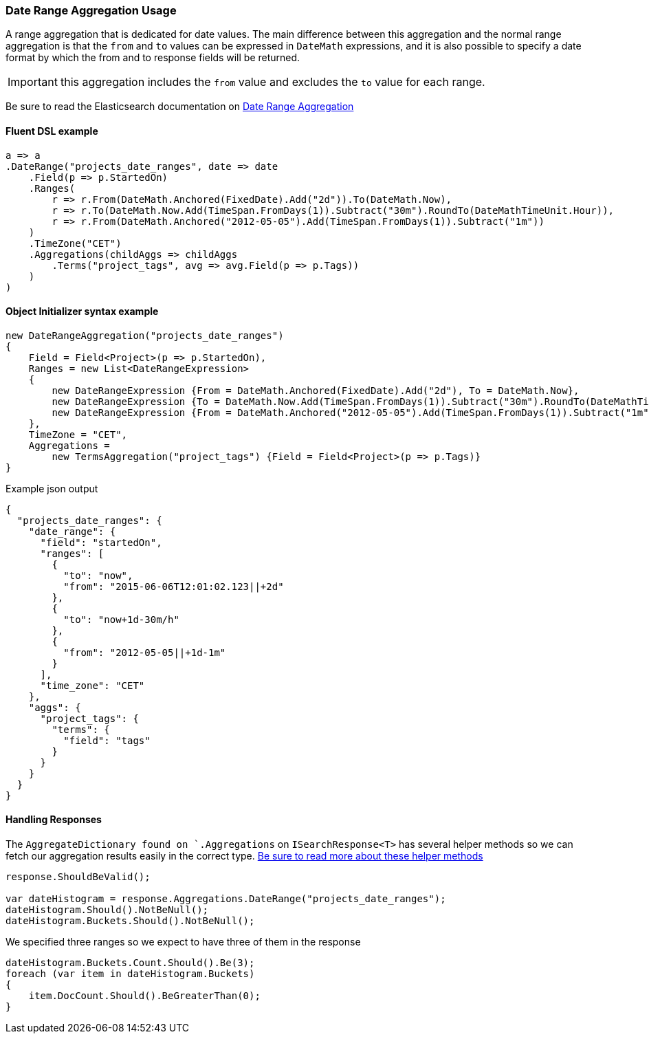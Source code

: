 :ref_current: https://www.elastic.co/guide/en/elasticsearch/reference/6.3

:github: https://github.com/elastic/elasticsearch-net

:nuget: https://www.nuget.org/packages

////
IMPORTANT NOTE
==============
This file has been generated from https://github.com/elastic/elasticsearch-net/tree/6.x/src/Tests/Aggregations/Bucket/DateRange/DateRangeAggregationUsageTests.cs. 
If you wish to submit a PR for any spelling mistakes, typos or grammatical errors for this file,
please modify the original csharp file found at the link and submit the PR with that change. Thanks!
////

[[date-range-aggregation-usage]]
=== Date Range Aggregation Usage

A range aggregation that is dedicated for date values. The main difference between this aggregation and the normal range aggregation is that the `from`
and `to` values can be expressed in `DateMath` expressions, and it is also possible to specify a date format by which the from and
to response fields will be returned.

IMPORTANT: this aggregation includes the `from` value and excludes the `to` value for each range.

Be sure to read the Elasticsearch documentation on {ref_current}/search-aggregations-bucket-daterange-aggregation.html[Date Range Aggregation]

==== Fluent DSL example

[source,csharp]
----
a => a
.DateRange("projects_date_ranges", date => date
    .Field(p => p.StartedOn)
    .Ranges(
        r => r.From(DateMath.Anchored(FixedDate).Add("2d")).To(DateMath.Now),
        r => r.To(DateMath.Now.Add(TimeSpan.FromDays(1)).Subtract("30m").RoundTo(DateMathTimeUnit.Hour)),
        r => r.From(DateMath.Anchored("2012-05-05").Add(TimeSpan.FromDays(1)).Subtract("1m"))
    )
    .TimeZone("CET")
    .Aggregations(childAggs => childAggs
        .Terms("project_tags", avg => avg.Field(p => p.Tags))
    )
)
----

==== Object Initializer syntax example

[source,csharp]
----
new DateRangeAggregation("projects_date_ranges")
{
    Field = Field<Project>(p => p.StartedOn),
    Ranges = new List<DateRangeExpression>
    {
        new DateRangeExpression {From = DateMath.Anchored(FixedDate).Add("2d"), To = DateMath.Now},
        new DateRangeExpression {To = DateMath.Now.Add(TimeSpan.FromDays(1)).Subtract("30m").RoundTo(DateMathTimeUnit.Hour)},
        new DateRangeExpression {From = DateMath.Anchored("2012-05-05").Add(TimeSpan.FromDays(1)).Subtract("1m")}
    },
    TimeZone = "CET",
    Aggregations =
        new TermsAggregation("project_tags") {Field = Field<Project>(p => p.Tags)}
}
----

[source,javascript]
.Example json output
----
{
  "projects_date_ranges": {
    "date_range": {
      "field": "startedOn",
      "ranges": [
        {
          "to": "now",
          "from": "2015-06-06T12:01:02.123||+2d"
        },
        {
          "to": "now+1d-30m/h"
        },
        {
          "from": "2012-05-05||+1d-1m"
        }
      ],
      "time_zone": "CET"
    },
    "aggs": {
      "project_tags": {
        "terms": {
          "field": "tags"
        }
      }
    }
  }
}
----

==== Handling Responses

The `AggregateDictionary found on `.Aggregations` on `ISearchResponse<T>` has several helper methods
so we can fetch our aggregation results easily in the correct type.
<<handling-aggregate-response, Be sure to read more about these helper methods>>

[source,csharp]
----
response.ShouldBeValid();

var dateHistogram = response.Aggregations.DateRange("projects_date_ranges");
dateHistogram.Should().NotBeNull();
dateHistogram.Buckets.Should().NotBeNull();
----

We specified three ranges so we expect to have three of them in the response 

[source,csharp]
----
dateHistogram.Buckets.Count.Should().Be(3);
foreach (var item in dateHistogram.Buckets)
{
    item.DocCount.Should().BeGreaterThan(0);
}
----

